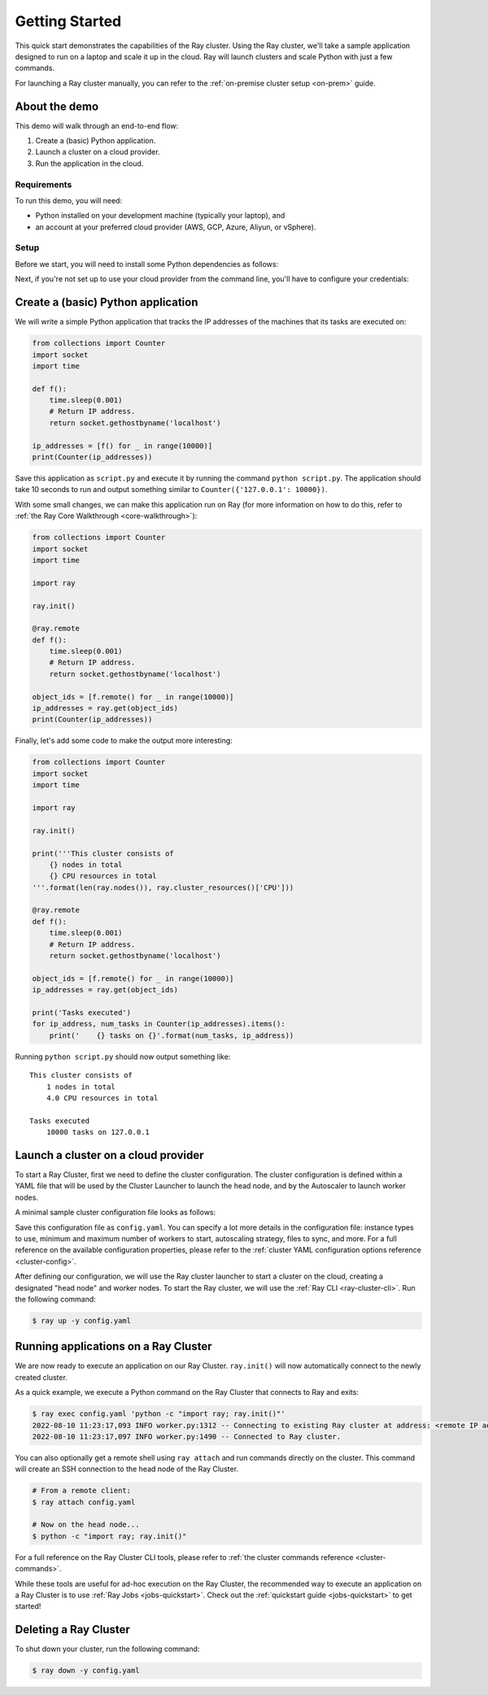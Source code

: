 .. _vm-cluster-quick-start:

Getting Started
===============

This quick start demonstrates the capabilities of the Ray cluster. Using the Ray cluster, we'll take a sample application designed to run on a laptop and scale it up in the cloud. Ray will launch clusters and scale Python with just a few commands.

For launching a Ray cluster manually, you can refer to the :ref:`on-premise cluster setup <on-prem>` guide.

About the demo
--------------

This demo will walk through an end-to-end flow:

1. Create a (basic) Python application.
2. Launch a cluster on a cloud provider.
3. Run the application in the cloud.

Requirements
~~~~~~~~~~~~

To run this demo, you will need:

* Python installed on your development machine (typically your laptop), and
* an account at your preferred cloud provider (AWS, GCP, Azure, Aliyun, or vSphere).

Setup
~~~~~

Before we start, you will need to install some Python dependencies as follows:

.. tab-set::

   .. tab-item:: Ray Team Supported
      :sync: Ray Team Supported

      .. tab-set::

         .. tab-item:: AWS
            :sync: AWS

            .. code-block:: shell

                $ pip install -U "ray[default]" boto3

         .. tab-item:: GCP
            :sync: GCP

            .. code-block:: shell

                $ pip install -U "ray[default]" google-api-python-client

   .. tab-item:: Community Supported
      :sync: Community Supported

      .. tab-set::

         .. tab-item:: Azure
            :sync: Azure

            .. code-block:: shell

                $ pip install -U "ray[default]" azure-cli azure-core

         .. tab-item:: Aliyun
            :sync: Aliyun

            .. code-block:: shell

                $ pip install -U "ray[default]" aliyun-python-sdk-core aliyun-python-sdk-ecs

            Aliyun Cluster Launcher Maintainers (GitHub handles): @zhuangzhuang131419, @chenk008

         .. tab-item:: vSphere
            :sync: vSphere

            .. code-block:: shell

                $ pip install -U "ray[default]" "git+https://github.com/vmware/vsphere-automation-sdk-python.git"

            vSphere Cluster Launcher Maintainers (GitHub handles): @LaynePeng, @roshankathawate, @JingChen23


Next, if you're not set up to use your cloud provider from the command line, you'll have to configure your credentials:

.. tab-set::

   .. tab-item:: Ray Team Supported
      :sync: Ray Team Supported

      .. tab-set::

         .. tab-item:: AWS
            :sync: AWS

            Configure your credentials in ``~/.aws/credentials`` as described in `the AWS docs <https://boto3.amazonaws.com/v1/documentation/api/latest/guide/configuration.html>`_.

         .. tab-item:: GCP
            :sync: GCP

            Set the ``GOOGLE_APPLICATION_CREDENTIALS`` environment variable as described in `the GCP docs <https://cloud.google.com/docs/authentication/getting-started>`_.

   .. tab-item:: Community Supported
      :sync: Community Supported

      .. tab-set::

         .. tab-item:: Azure
            :sync: Azure

            Log in using ``az login``, then configure your credentials with ``az account set -s <subscription_id>``.

         .. tab-item:: Aliyun
            :sync: Aliyun

            Obtain and set the AccessKey pair of the Aliyun account as described in `the docs <https://www.alibabacloud.com/help/en/doc-detail/175967.htm>`__.

            Make sure to grant the necessary permissions to the RAM user and set the AccessKey pair in your cluster config file.
            Refer to the provided `aliyun/example-full.yaml </ray/python/ray/autoscaler/aliyun/example-full.yaml>`__ for a sample cluster config.

         .. tab-item:: vSphere
            :sync: vSphere

            .. code-block:: shell

                $ export VSPHERE_SERVER=192.168.0.1 # Enter your vSphere vCenter Address
                $ export VSPHERE_USER=user # Enter your username
                $ export VSPHERE_PASSWORD=password # Enter your password


Create a (basic) Python application
-----------------------------------

We will write a simple Python application that tracks the IP addresses of the machines that its tasks are executed on:

.. code-block:: python

    from collections import Counter
    import socket
    import time

    def f():
        time.sleep(0.001)
        # Return IP address.
        return socket.gethostbyname('localhost')

    ip_addresses = [f() for _ in range(10000)]
    print(Counter(ip_addresses))

Save this application as ``script.py`` and execute it by running the command ``python script.py``. The application should take 10 seconds to run and output something similar to ``Counter({'127.0.0.1': 10000})``.

With some small changes, we can make this application run on Ray (for more information on how to do this, refer to :ref:`the Ray Core Walkthrough <core-walkthrough>`):

.. code-block:: python

    from collections import Counter
    import socket
    import time

    import ray

    ray.init()

    @ray.remote
    def f():
        time.sleep(0.001)
        # Return IP address.
        return socket.gethostbyname('localhost')

    object_ids = [f.remote() for _ in range(10000)]
    ip_addresses = ray.get(object_ids)
    print(Counter(ip_addresses))

Finally, let's add some code to make the output more interesting:

.. code-block:: python

    from collections import Counter
    import socket
    import time

    import ray

    ray.init()

    print('''This cluster consists of
        {} nodes in total
        {} CPU resources in total
    '''.format(len(ray.nodes()), ray.cluster_resources()['CPU']))

    @ray.remote
    def f():
        time.sleep(0.001)
        # Return IP address.
        return socket.gethostbyname('localhost')

    object_ids = [f.remote() for _ in range(10000)]
    ip_addresses = ray.get(object_ids)

    print('Tasks executed')
    for ip_address, num_tasks in Counter(ip_addresses).items():
        print('    {} tasks on {}'.format(num_tasks, ip_address))

Running ``python script.py`` should now output something like:

.. parsed-literal::

    This cluster consists of
        1 nodes in total
        4.0 CPU resources in total

    Tasks executed
        10000 tasks on 127.0.0.1

Launch a cluster on a cloud provider
------------------------------------

To start a Ray Cluster, first we need to define the cluster configuration. The cluster configuration is defined within a YAML file that will be used by the Cluster Launcher to launch the head node, and by the Autoscaler to launch worker nodes.

A minimal sample cluster configuration file looks as follows:

.. tab-set::

   .. tab-item:: Ray Team Supported
      :sync: Ray Team Supported

      .. tab-set::

         .. tab-item:: AWS
            :sync: AWS

            .. literalinclude:: ../../../../python/ray/autoscaler/aws/example-minimal.yaml
               :language: yaml

         .. tab-item:: GCP
            :sync: GCP

            .. code-block:: yaml

                # A unique identifier for the head node and workers of this cluster.
                cluster_name: minimal

                # Cloud-provider specific configuration.
                provider:
                    type: gcp
                    region: us-west1

   .. tab-item:: Community Supported
      :sync: Community Supported

      .. tab-set::

         .. tab-item:: Azure
            :sync: Azure

            .. code-block:: yaml

                # An unique identifier for the head node and workers of this cluster.
                cluster_name: minimal

                # Cloud-provider specific configuration.
                provider:
                    type: azure
                    location: westus2
                    resource_group: ray-cluster

                # How Ray will authenticate with newly launched nodes.
                auth:
                    ssh_user: ubuntu
                    # you must specify paths to matching private and public key pair files
                    # use `ssh-keygen -t rsa -b 4096` to generate a new ssh key pair
                    ssh_private_key: ~/.ssh/id_rsa
                    # changes to this should match what is specified in file_mounts
                    ssh_public_key: ~/.ssh/id_rsa.pub

         .. tab-item:: Aliyun
            :sync: Aliyun

            Please refer to `example-full.yaml </ray/python/ray/autoscaler/aliyun/example-full.yaml>`__.

            Make sure your account balance is not less than 100 RMB, otherwise you will receive the error `InvalidAccountStatus.NotEnoughBalance`.

         .. tab-item:: vSphere
            :sync: vSphere

            .. literalinclude:: ../../../../python/ray/autoscaler/vsphere/example-minimal.yaml
               :language: yaml


Save this configuration file as ``config.yaml``. You can specify a lot more details in the configuration file: instance types to use, minimum and maximum number of workers to start, autoscaling strategy, files to sync, and more. For a full reference on the available configuration properties, please refer to the :ref:`cluster YAML configuration options reference <cluster-config>`.

After defining our configuration, we will use the Ray cluster launcher to start a cluster on the cloud, creating a designated "head node" and worker nodes. To start the Ray cluster, we will use the :ref:`Ray CLI <ray-cluster-cli>`. Run the following command:

.. code-block:: shell

    $ ray up -y config.yaml

Running applications on a Ray Cluster
-------------------------------------

We are now ready to execute an application on our Ray Cluster.
``ray.init()`` will now automatically connect to the newly created cluster.

As a quick example, we execute a Python command on the Ray Cluster that connects to Ray and exits:

.. code-block:: shell

    $ ray exec config.yaml 'python -c "import ray; ray.init()"'
    2022-08-10 11:23:17,093 INFO worker.py:1312 -- Connecting to existing Ray cluster at address: <remote IP address>:6379...
    2022-08-10 11:23:17,097 INFO worker.py:1490 -- Connected to Ray cluster.

You can also optionally get a remote shell using ``ray attach`` and run commands directly on the cluster. This command will create an SSH connection to the head node of the Ray Cluster.

.. code-block:: shell

    # From a remote client:
    $ ray attach config.yaml

    # Now on the head node...
    $ python -c "import ray; ray.init()"

For a full reference on the Ray Cluster CLI tools, please refer to :ref:`the cluster commands reference <cluster-commands>`.

While these tools are useful for ad-hoc execution on the Ray Cluster, the recommended way to execute an application on a Ray Cluster is to use :ref:`Ray Jobs <jobs-quickstart>`. Check out the :ref:`quickstart guide <jobs-quickstart>` to get started!

Deleting a Ray Cluster
----------------------

To shut down your cluster, run the following command:

.. code-block:: shell

    $ ray down -y config.yaml
